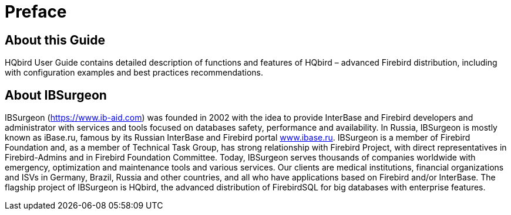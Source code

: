 
:sectnums!:

[preface]
= Preface

== About this Guide

HQbird User Guide contains detailed description of functions and features of HQbird – advanced Firebird distribution, including with configuration examples and best practices recommendations.

== About IBSurgeon

IBSurgeon (https://www.ib-aid.com) was founded in 2002 with the idea to provide InterBase and Firebird developers and administrator with services and tools focused on databases safety, performance and availability.
In Russia, IBSurgeon is mostly known as iBase.ru, famous by its Russian InterBase and Firebird portal http://www.ibase.ru[www.ibase.ru].
IBSurgeon is a member of Firebird Foundation and, as a member of Technical Task Group, has strong relationship with Firebird Project, with direct representatives in Firebird-Admins and in Firebird Foundation Committee.
Today, IBSurgeon serves thousands of companies worldwide with emergency, optimization and maintenance tools and various services.
Our clients are medical institutions, financial organizations and ISVs in Germany, Brazil, Russia and other countries, and all who have applications based on Firebird and/or InterBase.
The flagship project of IBSurgeon is HQbird, the advanced distribution of FirebirdSQL for big databases with enterprise features. 

:sectnums:
